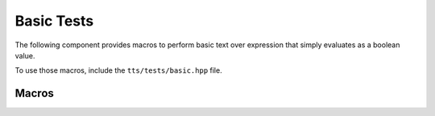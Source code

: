.. _tts-basic:

Basic Tests
===========

The following component provides macros to perform basic text over expression that
simply evaluates as a boolean value.

To use those macros, include the ``tts/tests/basic.hpp`` file.

Macros
^^^^^^

.. _tts-expect:

.. doxygendefine:: TTS_EXPECT
   :project: tts

.. _tts-expect-not:

.. doxygendefine:: TTS_EXPECT_NOT
   :project: tts
